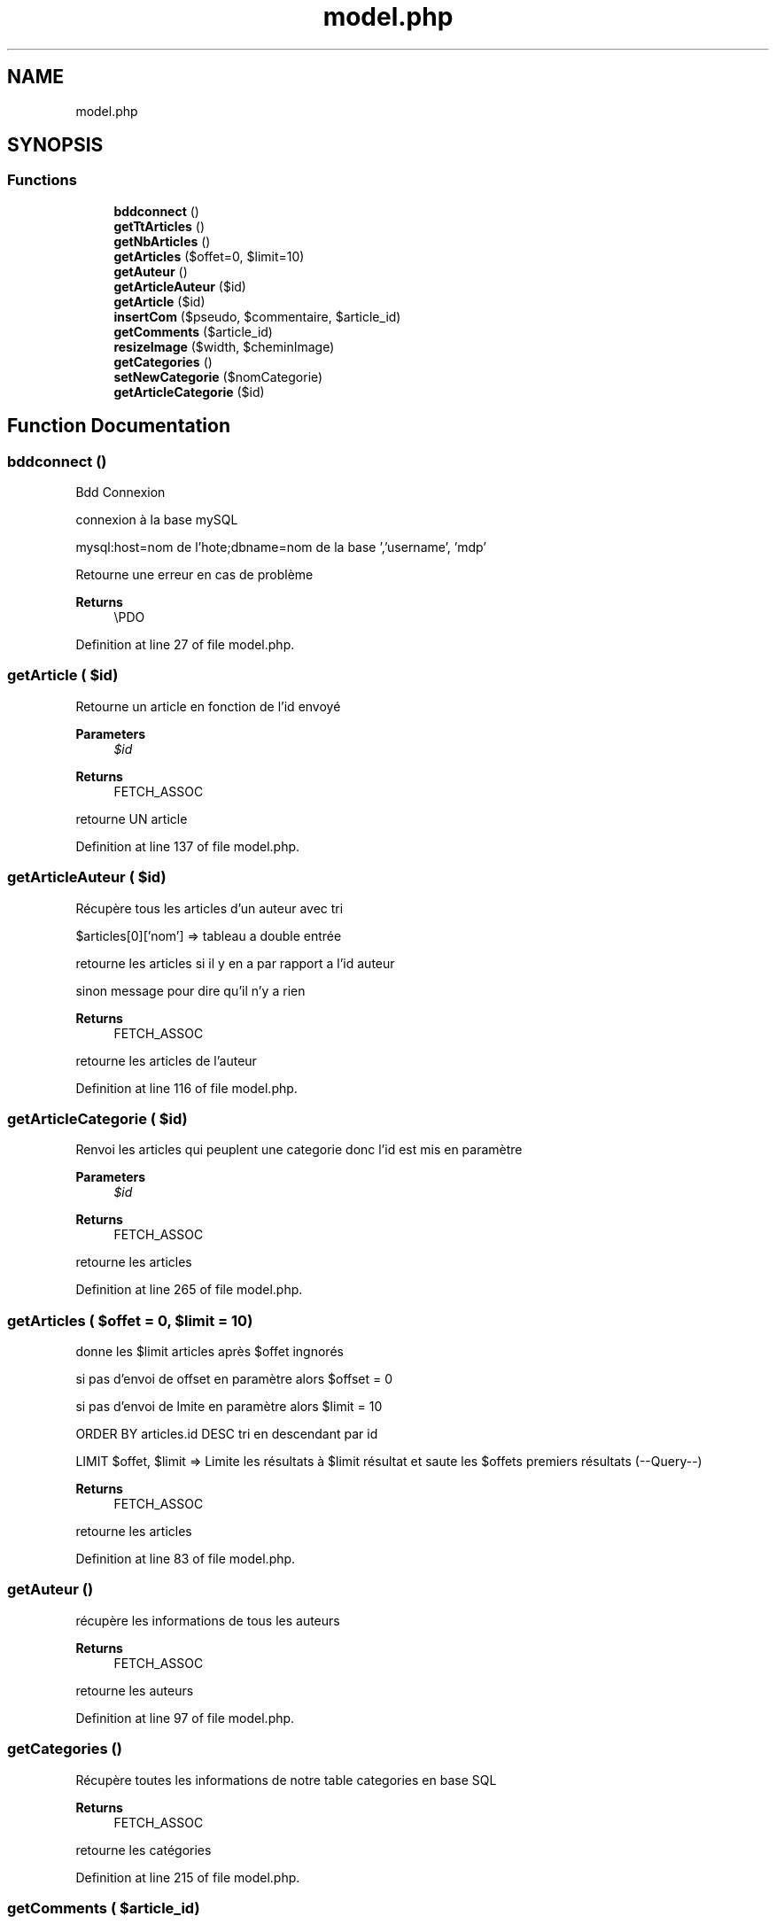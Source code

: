 .TH "model.php" 3 "Fri Jun 26 2020" "Version 1.1" "<Le blog des stars/>" \" -*- nroff -*-
.ad l
.nh
.SH NAME
model.php
.SH SYNOPSIS
.br
.PP
.SS "Functions"

.in +1c
.ti -1c
.RI "\fBbddconnect\fP ()"
.br
.ti -1c
.RI "\fBgetTtArticles\fP ()"
.br
.ti -1c
.RI "\fBgetNbArticles\fP ()"
.br
.ti -1c
.RI "\fBgetArticles\fP ($offet=0, $limit=10)"
.br
.ti -1c
.RI "\fBgetAuteur\fP ()"
.br
.ti -1c
.RI "\fBgetArticleAuteur\fP ($id)"
.br
.ti -1c
.RI "\fBgetArticle\fP ($id)"
.br
.ti -1c
.RI "\fBinsertCom\fP ($pseudo, $commentaire, $article_id)"
.br
.ti -1c
.RI "\fBgetComments\fP ($article_id)"
.br
.ti -1c
.RI "\fBresizeImage\fP ($width, $cheminImage)"
.br
.ti -1c
.RI "\fBgetCategories\fP ()"
.br
.ti -1c
.RI "\fBsetNewCategorie\fP ($nomCategorie)"
.br
.ti -1c
.RI "\fBgetArticleCategorie\fP ($id)"
.br
.in -1c
.SH "Function Documentation"
.PP 
.SS "bddconnect ()"
Bdd Connexion
.PP
connexion à la base mySQL
.PP
mysql:host=nom de l'hote;dbname=nom de la base ','username', 'mdp'
.PP
Retourne une erreur en cas de problème
.PP
\fBReturns\fP
.RS 4
\\PDO 
.RE
.PP

.PP
Definition at line 27 of file model\&.php\&.
.SS "getArticle ( $id)"
Retourne un article en fonction de l'id envoyé
.PP
\fBParameters\fP
.RS 4
\fI$id\fP 
.RE
.PP
\fBReturns\fP
.RS 4
FETCH_ASSOC
.RE
.PP
retourne UN article 
.PP
Definition at line 137 of file model\&.php\&.
.SS "getArticleAuteur ( $id)"
Récupère tous les articles d'un auteur avec tri
.PP
$articles[0]['nom'] => tableau a double entrée
.PP
retourne les articles si il y en a par rapport a l'id auteur
.PP
sinon message pour dire qu'il n'y a rien
.PP
\fBReturns\fP
.RS 4
FETCH_ASSOC
.RE
.PP
retourne les articles de l'auteur 
.PP
Definition at line 116 of file model\&.php\&.
.SS "getArticleCategorie ( $id)"
Renvoi les articles qui peuplent une categorie donc l'id est mis en paramètre
.PP
\fBParameters\fP
.RS 4
\fI$id\fP 
.RE
.PP
\fBReturns\fP
.RS 4
FETCH_ASSOC
.RE
.PP
retourne les articles 
.PP
Definition at line 265 of file model\&.php\&.
.SS "getArticles ( $offet = \fC0\fP,  $limit = \fC10\fP)"
donne les $limit articles après $offet ingnorés
.PP
si pas d'envoi de offset en paramètre alors $offset = 0
.PP
si pas d'envoi de lmite en paramètre alors $limit = 10
.PP
ORDER BY articles\&.id DESC tri en descendant par id
.PP
LIMIT $offet, $limit => Limite les résultats à $limit résultat et saute les $offets premiers résultats (--Query--)
.PP
\fBReturns\fP
.RS 4
FETCH_ASSOC
.RE
.PP
retourne les articles 
.PP
Definition at line 83 of file model\&.php\&.
.SS "getAuteur ()"
récupère les informations de tous les auteurs
.PP
\fBReturns\fP
.RS 4
FETCH_ASSOC
.RE
.PP
retourne les auteurs 
.PP
Definition at line 97 of file model\&.php\&.
.SS "getCategories ()"
Récupère toutes les informations de notre table categories en base SQL
.PP
\fBReturns\fP
.RS 4
FETCH_ASSOC
.RE
.PP
retourne les catégories 
.PP
Definition at line 215 of file model\&.php\&.
.SS "getComments ( $article_id)"
Récupère les commentaires pour les afficher en fonction de l'id article
.PP
\fBParameters\fP
.RS 4
\fI$article_id\fP 
.RE
.PP
\fBReturns\fP
.RS 4
FETCH_ASSOC
.RE
.PP
retourne les commentaires 
.PP
Definition at line 181 of file model\&.php\&.
.SS "getNbArticles ()"
Compte le nb total d'articles dans la base et le mets dans $nbarticles
.PP
\fBReturns\fP
.RS 4
FETCH_ASSOC
.RE
.PP
retourne le Nb d'articles total 
.PP
Definition at line 62 of file model\&.php\&.
.SS "getTtArticles ()"
Recupère tout les articles
.PP
ORDER BY articles\&.id DESC => tri DESC orgarnisé en fonction des ids articles
.PP
fetchAll => resultat multiples
.PP
\fBReturns\fP
.RS 4
FETCH_ASSOC
.RE
.PP
retourne les articles 
.PP
Definition at line 49 of file model\&.php\&.
.SS "insertCom ( $pseudo,  $commentaire,  $article_id)"
Insertion de commentaire
.PP
quote-> evite les erreurs par rapports au caractères spéciaux et les injections SQL
.PP
date() — Formate une date/heure locale
.PP
Insertion dans la table commentaires
.PP
récupération de l'id du dernier commentaire
.PP
insertion de la combinaison Id article et Id com dans la table article_commentaire 
.br
.PP
\fBParameters\fP
.RS 4
\fI$pseudo\fP 
.br
\fI$commentaire\fP 
.br
\fI$article_id\fP 
.RE
.PP

.PP
Definition at line 162 of file model\&.php\&.
.SS "resizeImage ( $width,  $cheminImage)"
'REdimensionne' une image
.PP
\fBParameters\fP
.RS 4
\fI$width\fP 
.br
\fI$cheminImage\fP 
.RE
.PP
\fBReturns\fP
.RS 4
array [$largeur,$hauteur] 
.RE
.PP

.PP
Definition at line 196 of file model\&.php\&.
.SS "setNewCategorie ( $nomCategorie)"
Ajoute une nouvelle catégorie
.PP
$flag nous permet de vérifier si la catégorie existe déjà
.PP
si $flag est vide on fait requête SQL
.PP
sinon message !
.PP
\fBParameters\fP
.RS 4
\fI$nomCategorie\fP 
.RE
.PP
\fBReturns\fP
.RS 4
int
.RE
.PP
retourne l'id de la nouvelle catégorie 
.PP
Definition at line 236 of file model\&.php\&.
.SH "Author"
.PP 
Generated automatically by Doxygen for <Le blog des stars/> from the source code\&.
